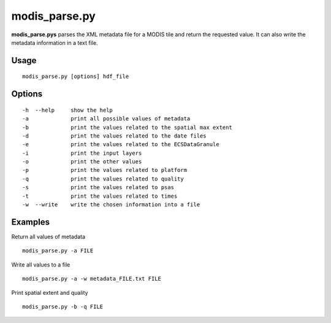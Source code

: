 modis_parse.py
--------------

**modis_parse.pys** parses the XML metadata file for a MODIS
tile and return the requested value. It can also write the metadata information
in a text file.

Usage
^^^^^
::

    modis_parse.py [options] hdf_file

Options
^^^^^^^

.. image:: ../_static/gui/modis_parse.png
  :scale: 35%
  :alt: GUI for modis_parse.py
  :align: left
  :class: gui

::
    
    -h  --help     show the help
    -a             print all possible values of metadata
    -b             print the values related to the spatial max extent
    -d             print the values related to the date files
    -e             print the values related to the ECSDataGranule
    -i             print the input layers
    -o             print the other values
    -p             print the values related to platform
    -q             print the values related to quality
    -s             print the values related to psas
    -t             print the values related to times
    -w  --write    write the chosen information into a file

Examples
^^^^^^^^

Return all values of metadata ::

    modis_parse.py -a FILE

Write all values to a file ::

    modis_parse.py -a -w metadata_FILE.txt FILE

Print spatial extent and quality ::

    modis_parse.py -b -q FILE

.. only:: latex

  .. raw:: latex

    \newpage % hard pagebreak at exactly this position
